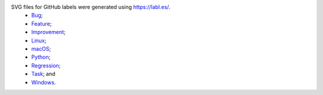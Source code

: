 SVG files for GitHub labels were generated using `https://labl.es/ <https://labl.es/>`__.
 - `Bug <https://labl.es/svg?text=Bug&bgcolor=b60205>`__;
 - `Feature <https://labl.es/svg?text=Feature&bgcolor=0e8a16>`__;
 - `Improvement <https://labl.es/svg?text=Improvement&bgcolor=fbca04>`__;
 - `Linux <https://labl.es/svg?text=Linux&bgcolor=f9d0c4>`__;
 - `macOS <https://labl.es/svg?text=macOS&bgcolor=c5def5>`__;
 - `Python <https://labl.es/svg?text=Python&bgcolor=0052cc>`__;
 - `Regression <https://labl.es/svg?text=Regression&bgcolor=bfdadc>`__;
 - `Task <https://labl.es/svg?text=Task&bgcolor=fef2c0>`__; and
 - `Windows <https://labl.es/svg?text=Windows&bgcolor=c2e0c6>`__.
